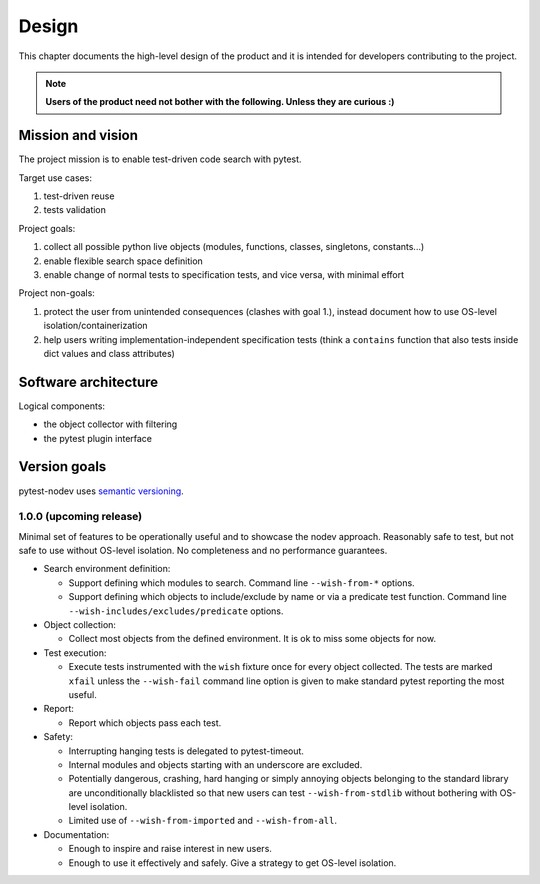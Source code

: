 
Design
======

This chapter documents the high-level design of the product and
it is intended for developers contributing to the project.

.. note:: **Users of the product need not bother with the following. Unless they are curious :)**


Mission and vision
------------------

The project mission is to enable test-driven code search with pytest.

Target use cases:

#. test-driven reuse
#. tests validation

Project goals:

#. collect all possible python live objects (modules, functions, classes, singletons, constants...)
#. enable flexible search space definition
#. enable change of normal tests to specification tests, and vice versa, with minimal effort

Project non-goals:

#. protect the user from unintended consequences (clashes with goal 1.),
   instead document how to use OS-level isolation/containerization
#. help users writing implementation-independent specification tests
   (think a ``contains`` function that also tests inside dict values and class attributes)


Software architecture
---------------------

Logical components:

- the object collector with filtering
- the pytest plugin interface


Version goals
-------------

pytest-nodev uses `semantic versioning <http://semver.org>`_.


1.0.0 (upcoming release)
~~~~~~~~~~~~~~~~~~~~~~~~

Minimal set of features to be operationally useful and to showcase the nodev approach.
Reasonably safe to test, but not safe to use without OS-level isolation.
No completeness and no performance guarantees.

- Search environment definition:

  - Support defining which modules to search. Command line ``--wish-from-*`` options.

  - Support defining which objects to include/exclude by name or via a predicate test function.
    Command line ``--wish-includes/excludes/predicate`` options.

- Object collection:

  - Collect most objects from the defined environment. It is ok to miss some objects for now.

- Test execution:

  - Execute tests instrumented with the ``wish`` fixture once for every object collected.
    The tests are marked ``xfail`` unless the ``--wish-fail`` command line option is given to
    make standard pytest reporting the most useful.

- Report:

  - Report which objects pass each test.

- Safety:

  - Interrupting hanging tests is delegated to pytest-timeout.

  - Internal modules and objects starting with an underscore are excluded.

  - Potentially dangerous, crashing, hard hanging or simply annoying objects
    belonging to the standard library are unconditionally blacklisted
    so that new users can test ``--wish-from-stdlib`` without bothering with OS-level isolation.

  - Limited use of ``--wish-from-imported`` and ``--wish-from-all``.

- Documentation:

  - Enough to inspire and raise interest in new users.

  - Enough to use it effectively and safely. Give a strategy to get OS-level isolation.
